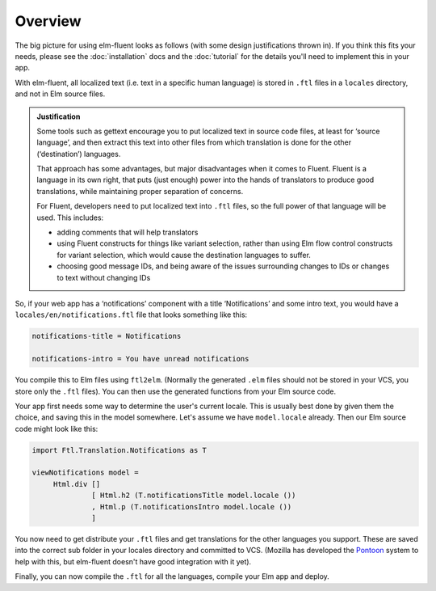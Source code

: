 Overview
========

The big picture for using elm-fluent looks as follows (with some design
justifications thrown in). If you think this fits your needs, please see the
:doc:`installation` docs and the :doc:`tutorial` for the details you'll need to
implement this in your app.

With elm-fluent, all localized text (i.e. text in a specific human language) is
stored in ``.ftl`` files in a ``locales`` directory, and not in Elm source
files.

.. admonition:: Justification

   Some tools such as gettext encourage you to put localized text in source code
   files, at least for ‘source language’, and then extract this text into other
   files from which translation is done for the other (‘destination’) languages.

   That approach has some advantages, but major disadvantages when it comes to
   Fluent. Fluent is a language in its own right, that puts (just enough) power
   into the hands of translators to produce good translations, while maintaining
   proper separation of concerns.

   For Fluent, developers need to put localized text into ``.ftl`` files, so the full
   power of that language will be used. This includes:

   * adding comments that will help translators
   * using Fluent constructs for things like variant selection, rather than using
     Elm flow control constructs for variant selection, which would cause the
     destination languages to suffer.
   * choosing good message IDs, and being aware of the issues surrounding changes to
     IDs or changes to text without changing IDs

So, if your web app has a ‘notifications’ component with a title ‘Notifications’
and some intro text, you would have a ``locales/en/notifications.ftl`` file that looks
something like this:

.. code-block:: ftl

   notifications-title = Notifications

   notifications-intro = You have unread notifications


You compile this to Elm files using ``ftl2elm``. (Normally the generated
``.elm`` files should not be stored in your VCS, you store only the ``.ftl``
files). You can then use the generated functions from your Elm source code.

Your app first needs some way to determine the user's current locale. This is
usually best done by given them the choice, and saving this in the model
somewhere. Let's assume we have ``model.locale`` already. Then our Elm source
code might look like this:


.. code-block:: elm

   import Ftl.Translation.Notifications as T

   viewNotifications model =
        Html.div []
                 [ Html.h2 (T.notificationsTitle model.locale ())
                 , Html.p (T.notificationsIntro model.locale ())
                 ]

You now need to get distribute your ``.ftl`` files and get translations for the
other languages you support. These are saved into the correct sub folder in your
locales directory and committed to VCS. (Mozilla has developed the `Pontoon
<https://github.com/mozilla/pontoon>`_ system to help with this, but elm-fluent
doesn't have good integration with it yet).

Finally, you can now compile the ``.ftl`` for all the languages, compile your
Elm app and deploy.
